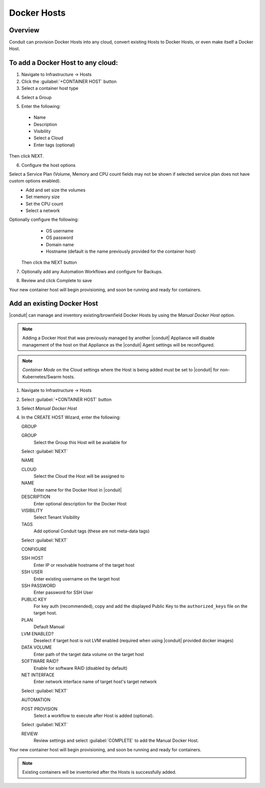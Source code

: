 Docker Hosts
------------

Overview
^^^^^^^^

Conduit can provision Docker Hosts into any cloud, convert existing Hosts to Docker Hosts, or even make itself a Docker Host.

.. image:: /images/infrastructure/add_docker.gif

To add a Docker Host to any cloud:
^^^^^^^^^^^^^^^^^^^^^^^^^^^^^^^^^^

1. Navigate to Infrastructure -> Hosts
2. Click the :guilabel:`+CONTAINER HOST` button
3. Select a container host type

.. image:: /images/infrastructure/add_docker.png

4. Select a Group

.. image:: /images/infrastructure/select_group.png

.. [caption="Figure 3: ", title="Select Group", alt="Select Group"]

5. Enter the following:
  * Name
  * Description
  * Visibility
  * Select a Cloud
  * Enter tags (optional)

Then click NEXT.

.. image:: /images/infrastructure/create_host.png

.. [caption="Figure 4: ", title="Create Host", alt="Create Host"]

6. Configure the host options

Select a Service Plan (Volume, Memory and CPU count fields may not be shown if selected service plan does not have custom options enabled).
  * Add and set size the volumes
  * Set memory size
  * Set the CPU count
  * Select a network

Optionally configure the following:
  * OS username
  * OS password
  * Domain name
  * Hostname (default is the name previously provided for the container host)

 Then click the NEXT button


.. image:: /images/infrastructure/create_host_2.png

.. [caption="Figure 5: ", title="Create Host", alt="Create Host"]

7. Optionally add any Automation Workflows and configure for Backups.

.. image:: /images/infrastructure/docker_host_automation.png

.. [caption="Figure 6: ", title="Docker Host Automation", alt="Automation"]

8. Review and click Complete to save

.. image:: /images/infrastructure/save_docker_host.png

.. [caption="Figure 7: ", title="Save Docker Host", alt="Save"]

Your new container host will begin provisioning, and soon be running and ready for containers.

Add an existing Docker Host
^^^^^^^^^^^^^^^^^^^^^^^^^^^

|conduit| can manage and inventory existing/brownfield Docker Hosts by using the `Manual Docker Host` option.

.. NOTE:: Adding a Docker Host that was previously managed by another |conduit| Appliance will disable management of the host on that Appliance as the |conduit| Agent settings will be reconfigured.

.. NOTE:: `Container Mode` on the Cloud settings where the Host is being added must be set to |conduit| for non-Kubernetes/Swarm hosts.

1. Navigate to Infrastructure -> Hosts
2. Select :guilabel:`+CONTAINER HOST` button
3. Select `Manual Docker Host`
4. In the CREATE HOST Wizard, enter the following:

   GROUP

   GROUP
    Select the Group this Host will be available for

   Select :guilabel:`NEXT`

   NAME

   CLOUD
    Select the Cloud the Host will be assigned to
   NAME
    Enter name for the Docker Host in |conduit|
   DESCRIPTION
    Enter optional description for the Docker Host
   VISIBILITY
    Select Tenant Visibility
   TAGS
    Add optional Conduit tags (these are not meta-data tags)

   Select :guilabel:`NEXT`

   CONFIGURE

   SSH HOST
    Enter IP or resolvable hostname of the target host
   SSH USER
    Enter existing username on the target host
   SSH PASSWORD
    Enter password for SSH User
   PUBLIC KEY
    For key auth (recommended), copy and add the displayed Public Key to the ``authorized_keys`` file on the target host.
   PLAN
    Default Manual
   LVM ENABLED?
    Deselect if target host is not LVM enabled (required when using |conduit| provided docker images)
   DATA VOLUME
    Enter path of the target data volume on the target host
   SOFTWARE RAID?
    Enable for software RAID (disabled by default)
   NET INTERFACE
    Enter network interface name of target host's target network

   Select :guilabel:`NEXT`

   AUTOMATION

   POST PROVISION
     Select a workflow to execute after Host is added (optional).

   Select :guilabel:`NEXT`

   REVIEW
    Review settings and select :guilabel:`COMPLETE` to add the Manual Docker Host.

Your new container host will begin provisioning, and soon be running and ready for containers.

.. NOTE:: Existing containers will be inventoried after the Hosts is successfully added.
